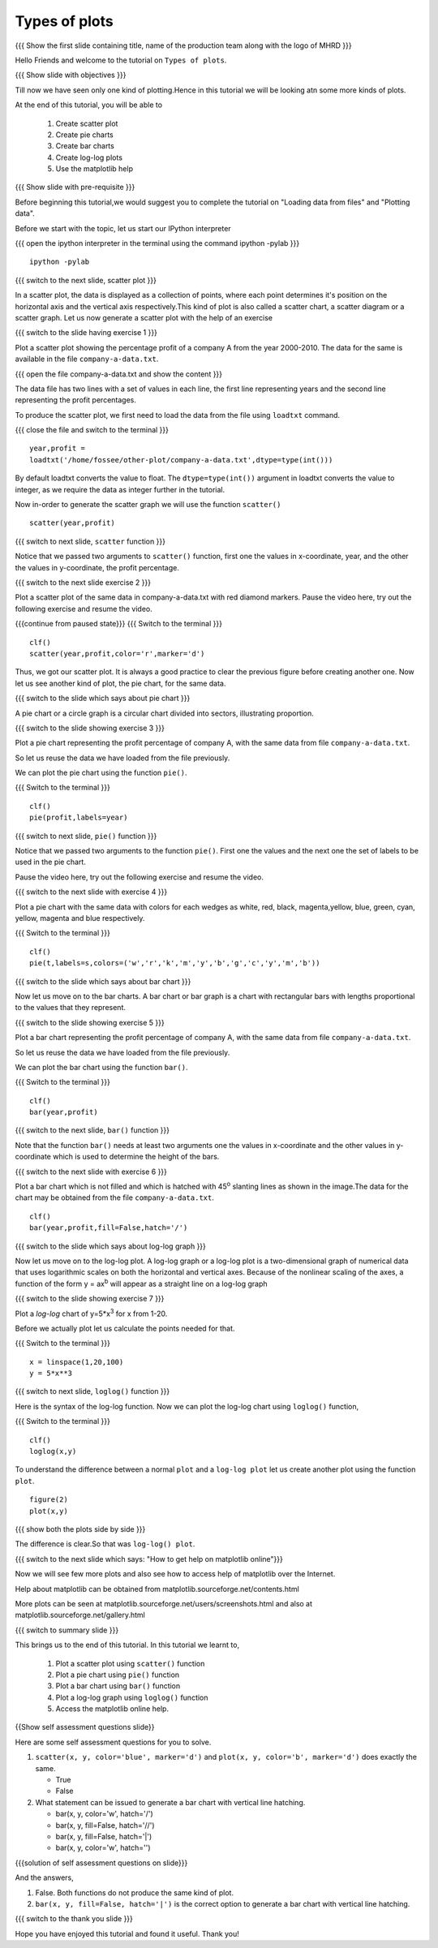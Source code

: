 .. Objectives
.. ----------

.. At the end of this tutorial, you will be able to 

.. 1. Create scatter plot
.. #. Create pie charts
.. #. Create bar charts
.. #. Create log-log plots.

.. Prerequisites
.. -------------

..   1. should have ``ipython`` and ``pylab`` installed. 
..   #. getting started with ``ipython``.
..   #. loading data from files
..   #. plotting the data

     
.. Author              : Anoop Jacob Thomas <anoop@fossee.in>
   Internal Reviewer   : Puneeth
   External Reviewer   :
   Language Reviewer   : Bhanukiran
   Checklist OK?       : <10-11-2010, Anand, OK> [2010-10-05]


===================
Types of plots
===================

.. L1

{{{ Show the  first slide containing title, name of the production
team along with the logo of MHRD }}}

.. R1

Hello Friends and welcome to the tutorial on ``Types of plots``.

.. L2

{{{ Show slide with objectives }}}

.. R2

Till now we have seen only one kind of plotting.Hence in this tutorial 
we will be looking atn some more kinds of plots. 

At the end of this tutorial, you will be able to 

 1. Create scatter plot
 #. Create pie charts
 #. Create bar charts
 #. Create log-log plots
 #. Use the matplotlib help

.. L3

{{{ Show slide with pre-requisite }}}

.. R3

Before beginning this tutorial,we would suggest you to complete the 
tutorial on "Loading data from files" and "Plotting data".

.. R4

Before we start with the topic, let us start our IPython interpreter

.. L4

{{{ open the ipython interpreter in the terminal using the command
ipython -pylab }}}
::

    ipython -pylab

.. L5

{{{ switch to the next slide, scatter plot }}}

.. R5

In a scatter plot, the data is displayed as a collection of points,
where each point determines it's position on the horizontal axis and the 
vertical axis respectively.This kind of plot is also called a
scatter chart, a scatter diagram or a scatter graph.
Let us now generate a scatter plot with the help of an exercise

.. L6

{{{ switch to the slide having exercise 1 }}}

.. R6

Plot a scatter plot showing the percentage profit of
a company A from the year 2000-2010. The data for the same is available
in the file ``company-a-data.txt``.

.. L7

{{{ open the file company-a-data.txt and show the content }}}

.. R7

The data file has two lines with a set of values in each line, the
first line representing years and the second line representing the
profit percentages.

.. R8

To produce the scatter plot, we first need to load the data from the
file using ``loadtxt`` command.  

.. L8

{{{ close the file and switch to the terminal }}}

::

    year,profit =
    loadtxt('/home/fossee/other-plot/company-a-data.txt',dtype=type(int()))


.. R9

By default loadtxt converts the value to float. The
``dtype=type(int())`` argument in loadtxt converts the value to
integer, as we require the data as integer further in the tutorial.

.. L9

.. R10

Now in-order to generate the scatter graph we will use the function 
``scatter()`` 

.. L10

::

    scatter(year,profit)

.. L11

{{{ switch to next slide, ``scatter`` function }}}

.. R11

Notice that we passed two arguments to ``scatter()`` function, first
one the values in x-coordinate, year, and the other the values in
y-coordinate, the profit percentage.

.. L12

{{{ switch to the next slide exercise 2 }}}

.. R12

Plot a scatter plot of the same data in company-a-data.txt with red
diamond markers.
Pause the video here, try out the following exercise and resume the video.

.. L13

{{{continue from paused state}}}
{{{ Switch to the terminal }}}
::
  
    clf()
    scatter(year,profit,color='r',marker='d')

.. R13

Thus, we got our scatter plot.
It is always a good practice to clear the previous figure before 
creating another one.
Now let us see another kind of plot, the pie chart, for the same data.

.. L14

{{{ switch to the slide which says about pie chart }}}

.. R14

A pie chart or a circle graph is a circular chart divided into
sectors, illustrating proportion.

.. L15

{{{ switch to the slide showing exercise 3 }}}

.. R15

Plot a pie chart representing the profit percentage of company A, with
the same data from file ``company-a-data.txt``. 

So let us reuse the data we have loaded from the file previously.

.. R16

We can plot the pie chart using the function ``pie()``.

.. L16

{{{ Switch to the terminal }}}
::

    clf()
    pie(profit,labels=year)

.. L17

{{{ switch to next slide, ``pie()`` function }}}

.. R17

Notice that we passed two arguments to the function ``pie()``. First
one the values and the next one the set of labels to be used in the
pie chart.

Pause the video here, try out the following exercise and resume the video.

.. L18

{{{ switch to the next slide with exercise 4 }}}

.. R18

Plot a pie chart with the same data with colors for each wedges 
as white, red, black, magenta,yellow, blue, green, cyan, yellow, magenta 
and blue respectively.

.. L19

{{{ Switch to the terminal }}}
::

    clf()
    pie(t,labels=s,colors=('w','r','k','m','y','b','g','c','y','m','b'))

.. R19

.. L20

{{{ switch to the slide which says about bar chart }}}

.. R20

Now let us move on to the bar charts. A bar chart or bar graph is a chart
with rectangular bars with lengths proportional to the values that
they represent.

.. L21

{{{ switch to the slide showing exercise 5 }}}

.. R21

Plot a bar chart representing the profit percentage of company A, with
the same data from file ``company-a-data.txt``. 

So let us reuse the data we have loaded from the file previously.

.. R22

We can plot the bar chart using the function ``bar()``.

.. L22

{{{ Switch to the terminal }}}
::

    clf()
    bar(year,profit)

.. R23

{{{ switch to the next slide, ``bar()`` function }}}

.. R23
 
Note that the function ``bar()`` needs at least two arguments one the
values in x-coordinate and the other values in y-coordinate which is
used to determine the height of the bars.

.. L24

{{{ switch to the next slide with exercise 6 }}}

.. R24

Plot a bar chart which is not filled and which is hatched 
with 45\ :sup:`o` slanting lines as shown in the image.The data for the 
chart may be obtained from the file ``company-a-data.txt``.

.. L25

::

    clf()
    bar(year,profit,fill=False,hatch='/')

.. R25

.. L26

{{{ switch to the slide which says about log-log graph }}}

.. R26

Now let us move on to the log-log plot. A log-log graph or a log-log plot
is a two-dimensional graph of numerical data that uses logarithmic scales
on both the horizontal and vertical axes. Because of the nonlinear
scaling of the axes, a function of the form y = ax\ :sup:`b` will
appear as a straight line on a log-log graph

.. L27

{{{ switch to the slide showing exercise 7 }}}

.. R27

Plot a `log-log` chart of y=5*x\ :sup:`3` for x from 1-20.

.. R28

Before we actually plot let us calculate the points needed for
that. 

.. L28

{{{ Switch to the terminal }}}
::

    x = linspace(1,20,100)
    y = 5*x**3

.. L29

{{{ switch to next slide, ``loglog()`` function }}}

.. R29

Here is the syntax of the log-log function.
Now we can plot the log-log chart using ``loglog()`` function,

.. L30

{{{ Switch to the terminal }}}
::

    clf()
    loglog(x,y)

.. R30

.. R31

To understand the difference between a normal ``plot`` and a ``log-log
plot`` let us create another plot using the function ``plot``.

.. L31

::

    figure(2)
    plot(x,y)

.. L32

{{{ show both the plots side by side }}}

.. R32

The difference is clear.So that was ``log-log() plot``.

.. L33

{{{ switch to the next slide which says: "How to get help on
matplotlib online"}}}

.. R33

Now we will see few more plots and also see how to access help of
matplotlib over the Internet.

Help about matplotlib can be obtained from
matplotlib.sourceforge.net/contents.html


More plots can be seen at
matplotlib.sourceforge.net/users/screenshots.html and also at
matplotlib.sourceforge.net/gallery.html

.. L34

{{{ switch to summary slide }}}

.. R34

This brings us to the end of this tutorial. 
In this tutorial we learnt to,
 
  1. Plot a scatter plot using ``scatter()`` function
  #. Plot a pie chart using ``pie()`` function
  #. Plot a bar chart using ``bar()`` function
  #. Plot a log-log graph using ``loglog()`` function
  #. Access the matplotlib online help.

.. L35

{{Show self assessment questions slide}}

.. R35

Here are some self assessment questions for you to solve.

1. ``scatter(x, y, color='blue', marker='d')`` and ``plot(x, y,
   color='b', marker='d')`` does exactly the same.

   - True
   - False

2. What statement can be issued to generate a bar chart with vertical
   line hatching.

   - bar(x, y, color='w', hatch='/')
   - bar(x, y, fill=False, hatch='//')
   - bar(x, y, fill=False, hatch='|')
   - bar(x, y, color='w', hatch='\')

.. L36

{{{solution of self assessment questions on slide}}}

.. R36

And the answers,

1. False. Both functions do not produce the same kind of plot.

2. ``bar(x, y, fill=False, hatch='|')`` is the correct option to generate 
   a bar chart with vertical line hatching.

.. L37

{{{ switch to the thank you slide }}}

.. R37

Hope you have enjoyed this tutorial and found it useful.
Thank you!

